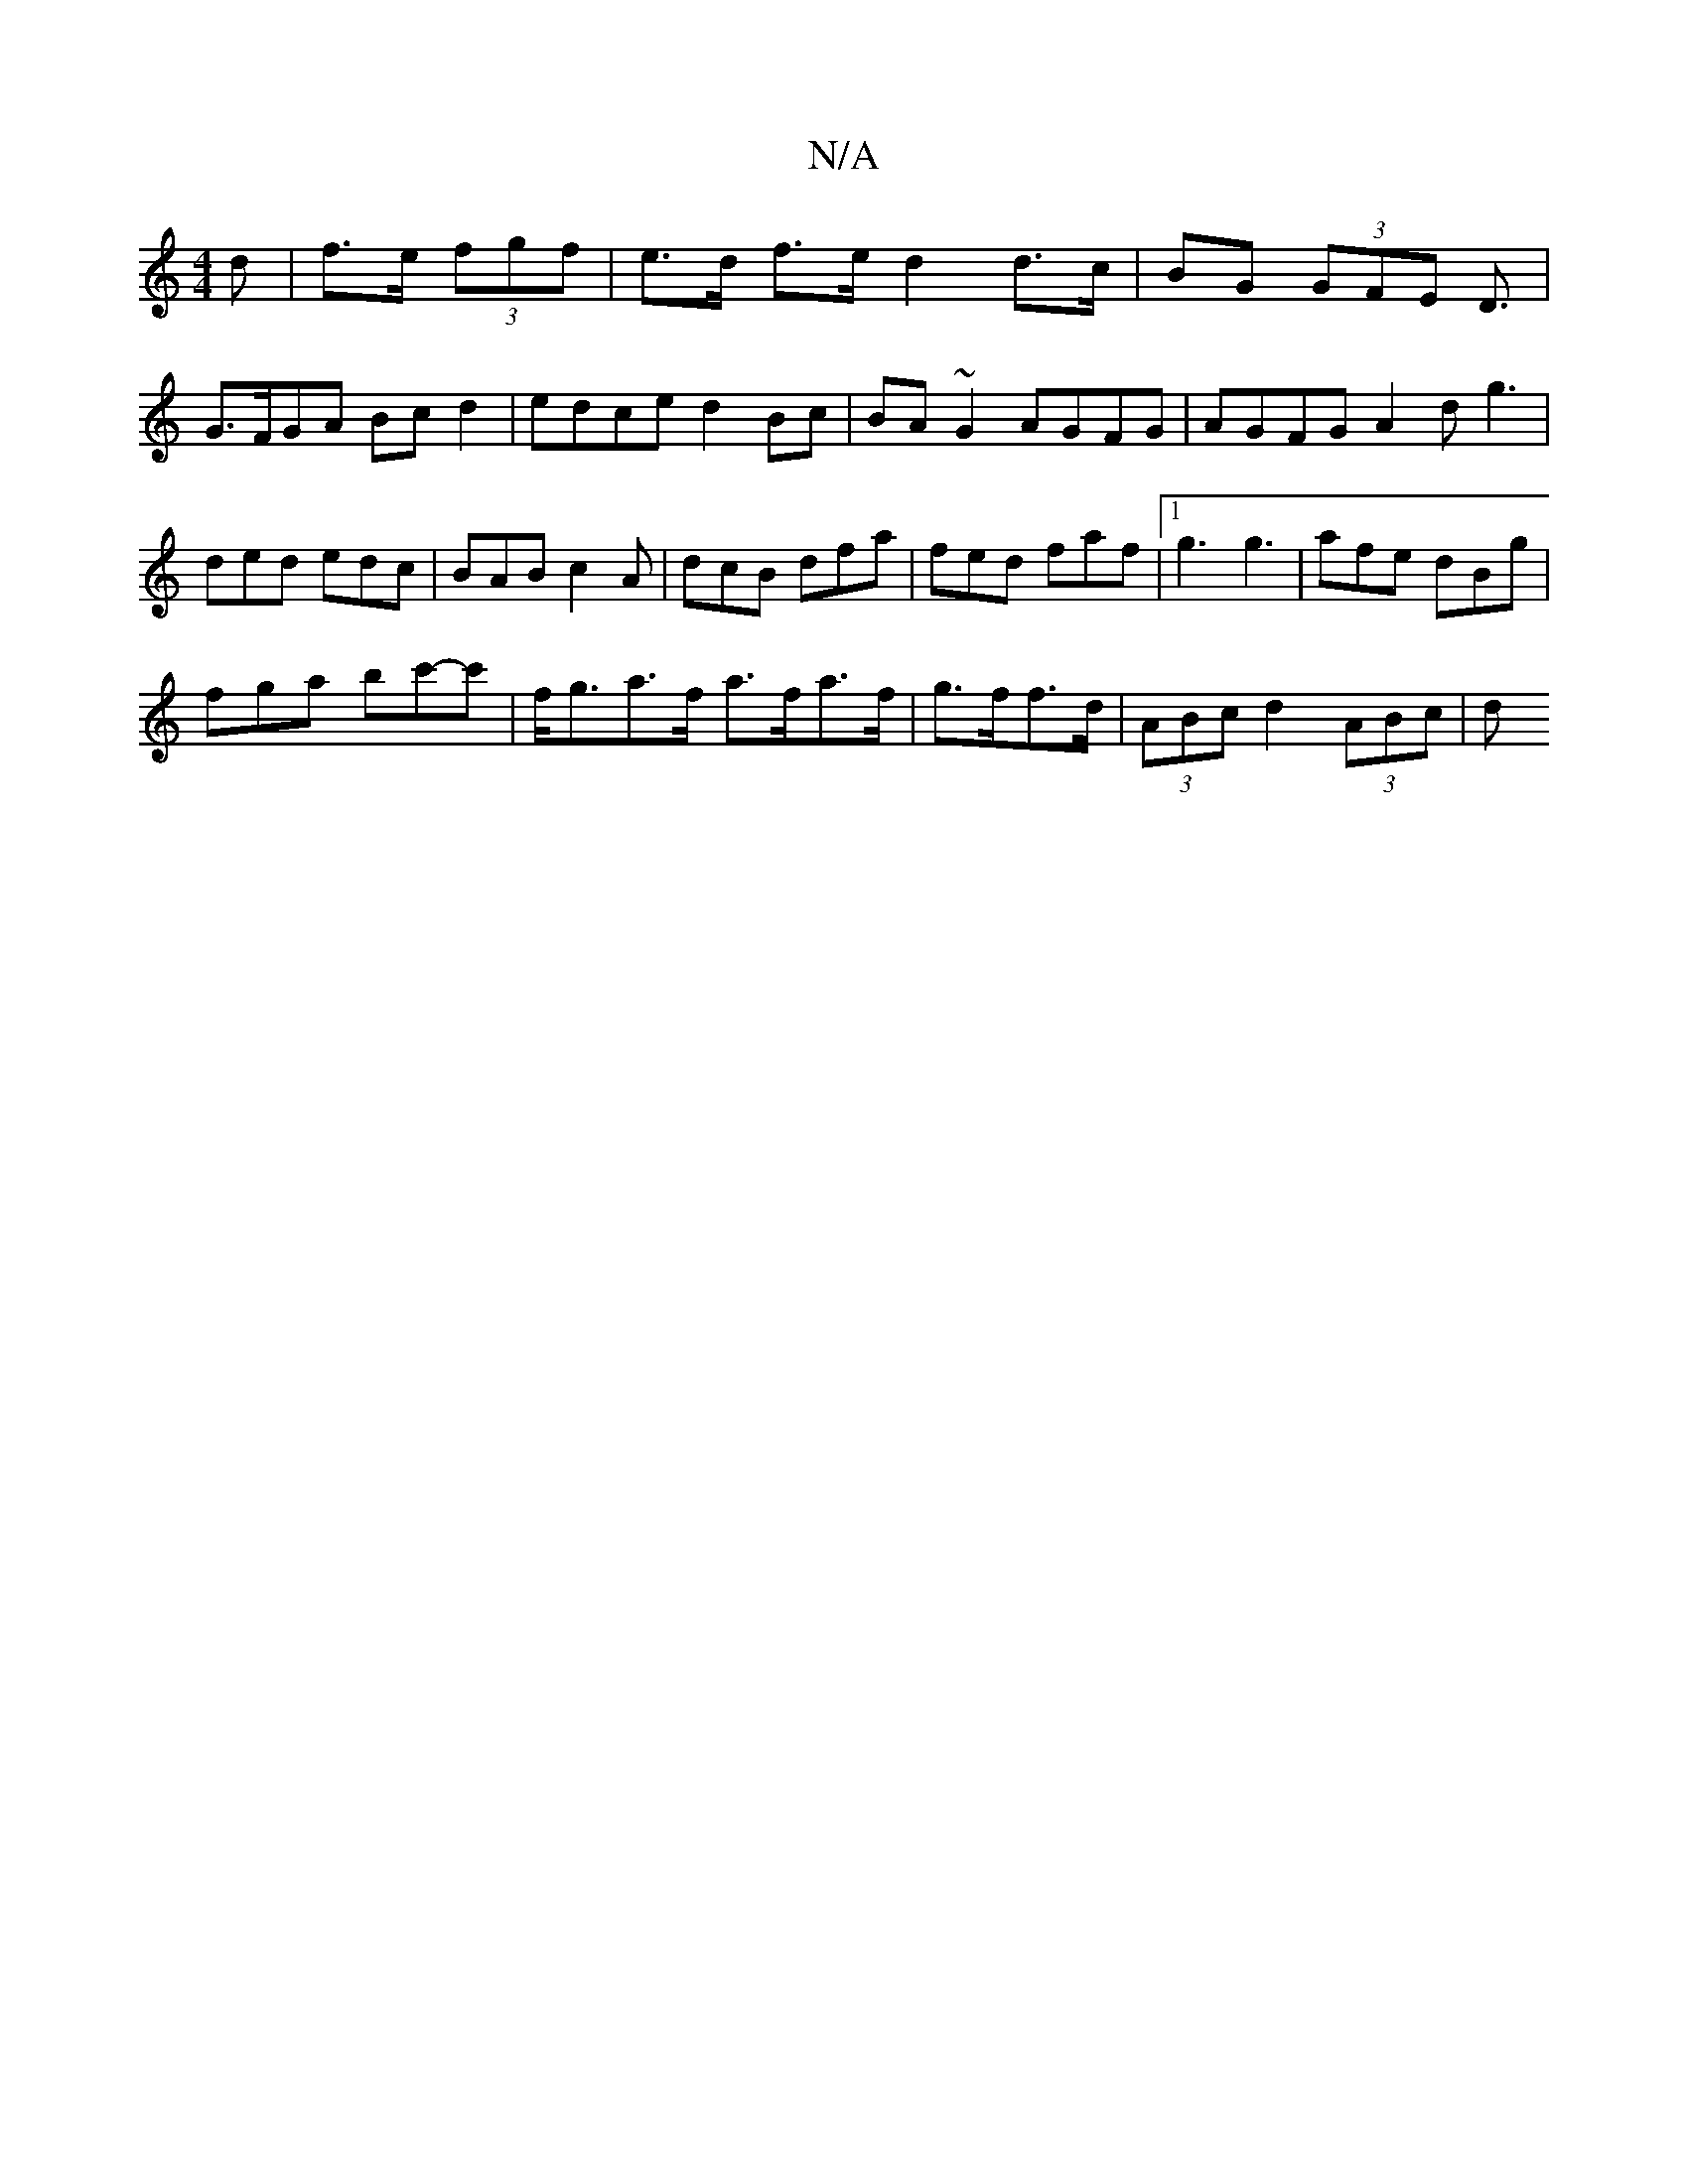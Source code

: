 X:1
T:N/A
M:4/4
R:N/A
K:Cmajor
d|f>e (3fgf | e>d f>e- d2 d>c | BG (3GFE D3/|
G>FGA Bcd2 | edce d2Bc |BA~G2 AGFG | AGFG A2 dg3|ded edc|BAB c2A|dcB dfa|fed faf|1g3 g3 | afe dBg |
fga bc'-'c' | f<ga>f a>fa>f|g>ff>d| (3ABc d2 (3ABc | d